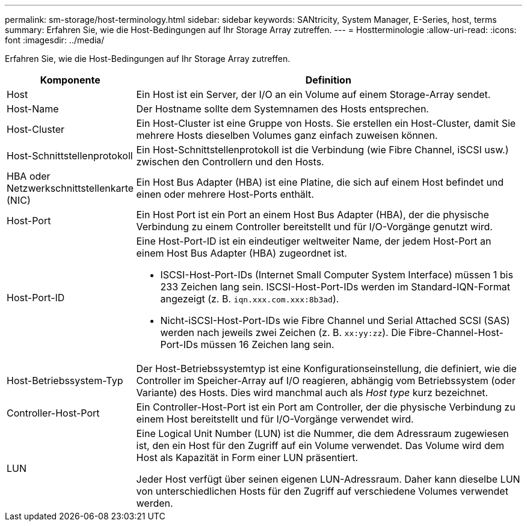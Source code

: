 ---
permalink: sm-storage/host-terminology.html 
sidebar: sidebar 
keywords: SANtricity, System Manager, E-Series, host, terms 
summary: Erfahren Sie, wie die Host-Bedingungen auf Ihr Storage Array zutreffen. 
---
= Hostterminologie
:allow-uri-read: 
:icons: font
:imagesdir: ../media/


[role="lead"]
Erfahren Sie, wie die Host-Bedingungen auf Ihr Storage Array zutreffen.

[cols="25h,~"]
|===
| Komponente | Definition 


 a| 
Host
 a| 
Ein Host ist ein Server, der I/O an ein Volume auf einem Storage-Array sendet.



 a| 
Host-Name
 a| 
Der Hostname sollte dem Systemnamen des Hosts entsprechen.



 a| 
Host-Cluster
 a| 
Ein Host-Cluster ist eine Gruppe von Hosts. Sie erstellen ein Host-Cluster, damit Sie mehrere Hosts dieselben Volumes ganz einfach zuweisen können.



 a| 
Host-Schnittstellenprotokoll
 a| 
Ein Host-Schnittstellenprotokoll ist die Verbindung (wie Fibre Channel, iSCSI usw.) zwischen den Controllern und den Hosts.



 a| 
HBA oder Netzwerkschnittstellenkarte (NIC)
 a| 
Ein Host Bus Adapter (HBA) ist eine Platine, die sich auf einem Host befindet und einen oder mehrere Host-Ports enthält.



 a| 
Host-Port
 a| 
Ein Host Port ist ein Port an einem Host Bus Adapter (HBA), der die physische Verbindung zu einem Controller bereitstellt und für I/O-Vorgänge genutzt wird.



 a| 
Host-Port-ID
 a| 
Eine Host-Port-ID ist ein eindeutiger weltweiter Name, der jedem Host-Port an einem Host Bus Adapter (HBA) zugeordnet ist.

* ISCSI-Host-Port-IDs (Internet Small Computer System Interface) müssen 1 bis 233 Zeichen lang sein. ISCSI-Host-Port-IDs werden im Standard-IQN-Format angezeigt (z. B. `iqn.xxx.com.xxx:8b3ad`).
* Nicht-iSCSI-Host-Port-IDs wie Fibre Channel und Serial Attached SCSI (SAS) werden nach jeweils zwei Zeichen (z. B. `xx:yy:zz`). Die Fibre-Channel-Host-Port-IDs müssen 16 Zeichen lang sein.




 a| 
Host-Betriebssystem-Typ
 a| 
Der Host-Betriebssystemtyp ist eine Konfigurationseinstellung, die definiert, wie die Controller im Speicher-Array auf I/O reagieren, abhängig vom Betriebssystem (oder Variante) des Hosts. Dies wird manchmal auch als _Host type_ kurz bezeichnet.



 a| 
Controller-Host-Port
 a| 
Ein Controller-Host-Port ist ein Port am Controller, der die physische Verbindung zu einem Host bereitstellt und für I/O-Vorgänge verwendet wird.



 a| 
LUN
 a| 
Eine Logical Unit Number (LUN) ist die Nummer, die dem Adressraum zugewiesen ist, den ein Host für den Zugriff auf ein Volume verwendet. Das Volume wird dem Host als Kapazität in Form einer LUN präsentiert.

Jeder Host verfügt über seinen eigenen LUN-Adressraum. Daher kann dieselbe LUN von unterschiedlichen Hosts für den Zugriff auf verschiedene Volumes verwendet werden.

|===